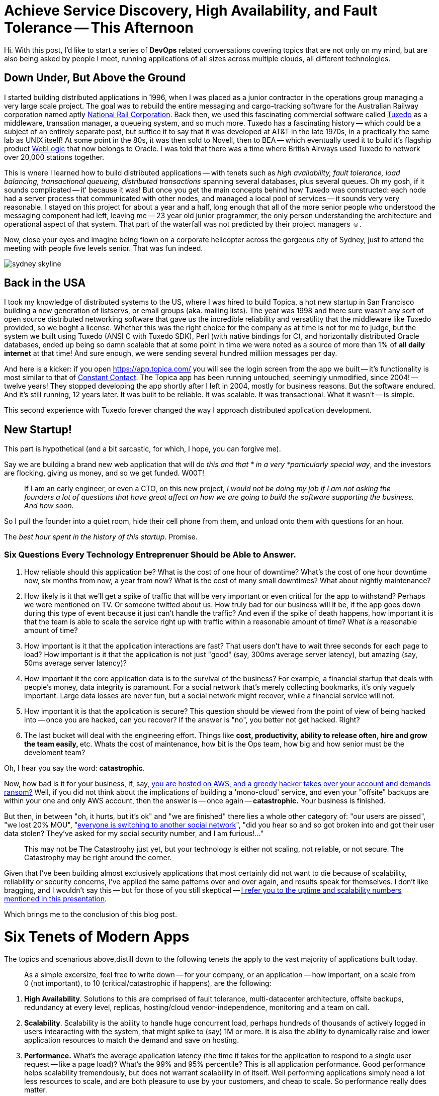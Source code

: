 = Achieve Service Discovery, High Availability, and Fault Tolerance -- This Afternoon

:page-author_id: 1
:page-categories: ["programming"]
:page-comments: true
:page-excerpt: With any Rails app that evolves along with substantial user growth and active feature development, pretty soon a moment comes when there appears to be a decent amount of tangled logic, AKA technical debt.
:page-layout: post
:page-post_image: /assets/images/posts/ruby/rails-models.png
:page-tags: ["ruby", "rails", "observable", "ventable"]
:page-asciidoc_toc: true


Hi. With this post, I'd like to start a series of *DevOps* related conversations covering topics that are not only on my mind, but are also being asked by people I meet, running applications of all sizes across multiple clouds, all different technologies.

== Down Under, But Above the Ground

I started building distributed applications in 1996, when I was placed as a junior contractor in the operations group managing a very large scale project. The goal was to rebuild the entire messaging and cargo-tracking software for the Australian Railway corporation named aptly https://en.wikipedia.org/wiki/National_Rail_Corporation[National Rail Corporation].  Back then, we used this fascinating commercial software called https://en.wikipedia.org/wiki/Tuxedo_(software)[Tuxedo]  as a middleware, transation manager, a queueing system, and so much more. Tuxedo has a fascinating history -- which could be a subject of an entirely separate post, but suffice it to say that it was developed at AT&T in the late 1970s, in a practically the same lab as UNIX itself! At some point in the 80s, it was then sold to Novell, then to BEA -- which eventually used it to build it's flagship product http://www.oracle.com/technetwork/middleware/weblogic/overview/index-085209.html[WebLogic] that now belongs to Oracle. I was told that there was a time where British Airways used Tuxedo to network over 20,000 stations together.

This is wnere I learned how to build distributed applications -- with tenets such as _high availability, fault tolerance, load balancing, transactional queueing, distributed transactions_ spanning several databases, plus several queues. Oh my gosh, if it sounds complicated -- it' because it was! But once you get the main concepts behind how Tuxedo was constructed: each node had a server process that communicated with other nodes, and managed a local pool of services -- it sounds very very reasonable. I stayed on this project for about a year and a half, long enough that all of the more senior people who understood the messaging component had left, leaving me -- 23 year old junior programmer, the only person understanding the architecture and operational aspect of that system. That part of the waterfall was not predicted by their project managers ☺.

Now, close your eyes and imagine being flown on a corporate helicopter across the gorgeous city of Sydney, just to attend the meeting with people five levels senior. That was fun indeed.

[.clear-image]
image::../images/sydney-skyline.jpg[]

== Back in the USA

I took my knowledge of distributed systems to the US, where I was hired to build Topica, a hot new startup in San Francisco building a new generation of listservs, or email groups (aka. mailing lists). The year was 1998 and there sure wasn't any sort of open source distributed networking software that gave us the incredible reliability and versatility that the middleware like Tuxedo provided, so we boght a license. Whether this was the right choice for the company as at time is not for me to judge, but the system we built using Tuxedo (ANSI C with Tuxedo SDK), Perl (with native bindings for C), and horizontally distributed Oracle databases, ended up being so damn scalable that at some point in time we were noted as a source of more than 1% of *all daily internet* at that time! And sure enough, we were sending several hundred milliion messages per day.

And here is a kicker: if you open https://app.topica.com/ you will see the login screen from the app we built -- it's functionality is most similar to that of http://www.constantcontact.com/[Constant Contact]. The Topica app has been running untouched, seemingly unmodified, since 2004! -- twelve years! They stopped developing the app shortly after I left in 2004, mostly for business reasons. But the software endured. And it's still running, 12 years later.  It was built to be reliable. It was scalable. It was transactional. What it wasn't -- is simple.

This second experience with Tuxedo forever changed the way I approach distributed application development.

== New Startup!

This part is hypothetical (and a bit sarcastic, for which, I hope, you can forgive me).

Say we are building a brand new web application that will do _this and that * in a very *particularly special way_, and the investors are flocking, giving us money, and so we get funded.  W00T!

____
If I am an early engineer, or even a CTO, on this new project, _I would not be doing my job if I am not asking the founders a lot of questions that have great affect on how we are going to build the software supporting the business. And how soon._
____

So I pull the founder into a quiet room, hide their cell phone from them, and unload onto them with questions for an hour.

The _best hour spent in the history of this startup_. Promise.

=== Six Questions Every Technology Entreprenuer Should be Able to Answer.

. How reliable should this application be? What is the cost of one hour of downtime? What's the cost of one hour downtime now, six months from now, a year from now? What is the cost of many small downtimes?  What about nightly maintenance?
. How likely is it that we'll get a spike of traffic that will be very important or even critical for the app to withstand? Perhaps we were mentioned on TV.  Or someone twitted about us. How truly bad for our business will it be, if the app goes down during this type of event because it just can't handle the traffic? And even if the spike of death happens, how important it is that the team is able to scale the service right up with traffic within a reasonable amount of time?  What _is_ a reasonable amount of time?
. How important is it that the application interactions are fast? That users don't have to wait three seconds for each page to load? How important is it that the application is not just "good" (say, 300ms average server latency), but amazing (say, 50ms average server latency)?
. How important it the core application data is to the survival of the business? For example, a financial startup that deals with people's money, data integrity is paramount.  For a social network that's merely collecting bookmarks, it's only vaguely important. Large data losses are never fun, but a social network might recover, while a financial service will not.
. How important it is that the application is secure? This question should be viewed from the point of view of being hacked into -- once you are hacked, can you recover? If the answer is "no", you better not get hacked. Right?
. The last bucket will deal with the engineering effort. Things like **cost,  productivity, ability to release often, hire and grow the team easily, **etc. Whats the cost of maintenance, how bit is the Ops team, how big and how senior must be the develoment team?

Oh, I hear you say the word: *catastrophic*.

Now, how bad is it for your business, if, say, https://threatpost.com/hacker-puts-hosting-service-code-spaces-out-of-business/106761/[you are hosted on AWS, and a greedy hacker takes over your account and demands ransom?] Well, if you did not think about the implications of building a 'mono-cloud' service, and even your "offsite" backups are within your one and only AWS account, then the answer is -- once again -- *catastrophic.*  Your business is finished.

But then, in between "oh, it hurts, but it's ok" and "we are finished" there lies a whole other category of: "our users are pissed", "we lost 20% MOU", "https://www.technologyreview.com/s/511846/an-autopsy-of-a-dead-social-network/[everyone is switching to another social network]", "did you hear so and so got broken into and got their user data stolen? They've asked for my social security number, and I am furious!..."

____
This may not be The Catastrophy just yet, but your technology is either not scaling, not reliable, or not secure. The Catastrophy may be right around the corner.
____

Given that I've been building almost exclusively applications that most certainly did not want to die because of scalability, reliability or security concerns, I've applied the same patterns over and over again, and results speak for themselves. I don't like bragging, and I wouldn't say this -- but for those of you still skeptical -- https://rubyconf.eventer.com/rubyconf-australia-2015-1223/devops-without-the-ops-a-fallacy-a-dream-or-both-by-konstantin-gredeskoul-1724[I refer you to the uptime and scalability numbers mentioned in this presentation].

Which brings me to the conclusion of this blog post.

= Six Tenets of Modern Apps

The topics and scenarious above,distill down to the following tenets the apply to the vast majority of applications built today.

____
As a simple excersize, feel free to write down -- for your company, or an application -- how important, on a scale from 0 (not important), to 10 (critical/catastrophic if happens), are the following:
____

. *High Availability*. Solutions to this are comprised of fault tolerance, multi-datacenter architecture, offsite backups, redundancy at every level, replicas, hosting/cloud vendor-independence, monitoring and a team on call.
. *Scalability*.  Scalability is the ability to handle huge concurrent load, perhaps hundreds of thousands of actively logged in users intearacting with the system, that might spike to (say) 1M or more. It is also the ability to dynamically raise and lower application resources to match the demand and save on hosting.
. *Performance.* What's the average application latency (the time it takes for the application to respond to a single user request -- like a page load)? What's the 99% and 95% percentile? This is all application performance. Good performance helps scalability tremendously, but does not warrant scalability in of itself. Well performing applications simply need a lot less resources to scale, and are both pleasure to use by your customers, and cheap to scale. So performance really does matter.
. *Data Integrity.*  This is about not loosing your data. Accidentally. Or maliciously. Usually some data can be OK to loose. While other data is the lifeblood of your business. What if a trustworthy employee, thinking they are connected to a development database, accidentally drops a critical table, and only then realizes that they did that on production? Can you recover from this user error?
. *Security.* This one is a no brainer. The bigger the payoff for the hackers (or disgruntled empoyees) the more you want to focus on securing your digital assets, inventions, etc.  Not only preventing them from being copied and stolen, but from erased completely. Always have last day's backup of your database securily downloaded somewhere into an undisclosed location and encrypted with a passphrase.
. *Application runtime cost*, *Development Cost* and *Productivity*, engineering and devops teams, rapid release cycle, team size, etc. This is such a huge subject, that I will leave it alone for the time being.

In the next blog post, I will discuss specific solutions to:

* High Availability
 ** Fault tolerance
 ** Redundancy
 ** Recovery
 ** Replication
* Scalability
 ** How to scale transparently to more traffic
 ** And scale down as needed
* Service Discovery
 ** How does the app know where is everyone?
* Monitoring and Alerting
 ** How to put your entire dev team on call
 ** How to alerts on what's important
* How to do this all at a fraction of a cost that it used to be just a few years ago...
* How to stay vendor independent and why would you want to.

Thanks for reading!

== Microservices

aybe you are running one or more distributed multi-part, a.k.a. micro-services applications in production. Good for you!

[.clear-image]
image::/images/haproxy/microservices-hell.png[]

Perhaps you are struggling with _high availability_, such as tolerating hardware outages, maybe when your cloud provider is  rebooting servers, etc.

Perhaps you may be seeing an error known as *"too many clients"*, or *"max connections reached"*, or *"what, you think you really need another one!!??"* -- coming from one or more of your services (or your coffee shop barista)...

Or maybe, within your micro-services architecture, you are struggling with service discoverability, ie. how does your app know the IPs of your:

* search cluster
* your backend service(s)
* your redis cluster
* your databases with their replicas
* your memcaches
* your message bus
* cat feeder

[discrete]
=== You and Me

We have a lot in common.

I too wanted a solution to all of the above, but I wanted the solution _yesterday_ -- because I am impatient, and I needed it to be _cheap_ -- because startup, _simple to understand and manage_  -- because tiny team, _reliable_  -- because sleep!

Also, together the above problems can be summed up quite simply. We sincerely want to improve the state of:

. _hardware (or server) failure tolerance_, such as, for example -- instances bouncing up and down
. _too many clients problem_ -- when the share number of connections overwhelm the underlying service
. _service discovery_, i.e. -- how do we move routing information (read: every single IP address) *out of our application configuration*?

The issue of failing hardware, especially in a large cloud deployment, is so ubiquitous that Netflix even wrote a tool to simulate it. The *Netflix Mantra* encourages us to expect and anticipate failures at every level, and to practice swift recovery. See https://en.wikipedia.org/wiki/Chaos_Monkey[ChaosMonkey], aka https://github.com/Netflix/SimianArmy[Simian Army].

Whether this is your motivation, or if you, like me, feel that any self-respecting SRE (site reliability engineer) should take care of their (mental) health first, and that means -- zero alerts at night, most of the time, all the time.

= So, how do we get there?

But before we discuss the solution, I'd like to pose it to you that there are three important questions that need to be formulated for any of this to make sense:

. What is a _real problem_ worth waking up for at night, and how is it different from a problem that can wait until the morning?
. How do I get alerted (at night) only about the "real problem", but not be spammed by the other less important ones?
. Is there such as thing, as an "ignorable problem"?

Below, I offer to you my answers. As with everything, your mileage may vary. Very.

== Defining the Real Problem

In my mind

____
The _real problem_ can almost always be defined as a rapid change (often downward) in at least one critical business metric.
____

[discrete]
==== What business metric?

On any application with an uptime requirement I would want to track, in real time, key business metrics that represent the "heartbeat" of the business: such as a the rate of sales per second, rate of new user registrations, rate of saving a product (Wanelo) or pinning a pin (Pinterest), or tweeting a tweat (Twitter) or submitting a post (Tumblr), or committing the code (Github), the list goes on.

Give me a company name I am familiar with, and I can guarantee you that both you and I can instantly write down 2-3 definitive metrics, that _if the metrics stay at the expected value_ chances are the underlying software is functioning *good enough* to support these critical functions.

A good way to think about the primary critical metrics for your business is in terms of some of the most valuable *write* operation -- in computer terms --  that users perform on your site/app/platform.  Why? Most businesses are defined by data they collect.  Take away that data and the business may need to start from scratch or fold. Read operations don't seem to have the same critical impact on the business, although they sure affect the end users.

Ultimately, both read and write metrics are important, but what is most important is that they are tracked in near-real time, shown on the dashboards.

____
But what's most important, is that your Severity 1 Alerts are based on the critical metrics rapidly changing for the worse, and nothing else.
____

=== Detecting the Real Problem

In order to detect our real problem, we need to first start monitoring our business metrics, but not just anyhow, but *live*: with no more than a 1-3 second delay.

==== Events

If you are not sure how you could add this functionality, I would point you in the direction of the https://en.wikipedia.org/wiki/Observer_pattern[Observer] design pattern.

If you've been building websites with Rails, it is very likely that you have *not* seen this pattern closely in action, and may not realize why you even need it.

In fact, what is true is that every web application is necessarily an [Event Based System](https://en.wikipedia.org/wiki/Event_(computing) that generates and consumes events, including the critical  business metrics that we care about. It is just that events are not universally implemented http://www.martinfowler.com/eaaDev/EventSourcing.html[as they ought to be in software].

But doing so offers great many benefits. When we started building the new https://wanelo.com[Wanelo], I knew early on that I had to buckle down and create the basis for our future eventing model before much of the business logic had been written in an *eventless* manner.  The result of that effort is the open source ruby library https://github.com/kigster/ventable[Ventable], and a related link:/2013/08/05/detangling-business-logic-in-rails-apps-with-poro-events-and-observers.html[blog post].

This can be typically very easily implemented into an application by do as can be measured by detecting that a _derivative_ function of said metric is a negative constant. Value lower than -3 or -4 represents a *very steep decline* in the business metric. In summary:

____
Real time data collection of critical business metrics is easier in systems that natively implement and handle events, and dispatch them to the interested parties, including real-time data collection and monitoring systems.
____

One such third-party software that I really like using is https://circonus.com/[Circonus].

= The Solution

If you are thinking "Docker" because that's what everyone is saying, I would like to politely remind you what people were saying in early 2008 -- namely that Lehman Brothers can not fail. Any time you have mass mania, it is bound to have an explosive ending.

In fact, Docker only makes this problem worse: we have MORE virtual hosts, which are all running services, databases and caches in containers, because everything is now containerized, and can run side by side another container just like those "lego blocks" on the cargo train. Or at least that's the dream :)

*I really shouldn't be beating on Docker,* -- it's a good technology. I just have a strong allergy to mass manias and obsessions. But I digress.

What I am talking about, is something I, as a developer, did not have in very high regard for a longest time, but something that grew on rapidly me during my days at https://modcloth.com[ModCloth] and https://wanelo.com[Wanelo], and now I can not live without it.

It is a simple thing, known as .... (drumroll....)....

[discrete]
=== The answer to life, universe and everything....

____
A Proxy
____

Yes, the panacea is an old friend from the old days. Except it's younger than ever.

So how can I claim that a simple proxy can solve all of the above?

Let's start with the actual software: _HAProxy is a HTTP/HTTPS/TCP proxy and connection pooling_ software that is built on top of `libevent`, typically runs in a single process and is incredibly efficient. It is also some of the best software ever written in C. Seriously!

At the RubyConf Australia conference I https://rubyconf.eventer.com/rubyconf-australia-2015-1223/devops-without-the-ops-a-fallacy-a-dream-or-both-by-konstantin-gredeskoul-1724[recommended that you put `haproxy` in front of your MOM]. Let me clarify this point -- it was mainly so that your MOM can failover to another you (or your sibling) in case you are too busy :)  It's not so that you have two moms. Or is it?

`haproxy` Does the following:

* automatic failover, stops sending traffic to a dead node, or while it's rebooting, in-memory queue size, failure actions, etc.
* automatically add more backend servers if traffic increases
* use in HTTP mode, or TCP mode -- to failover redis, memcached, postgresql, etc.

`pgBouncer`

* This one is a specialized proxy, meant to be used with PostgreSQL database, and this thing rocks!
* We chose _transaction_ mode, and were able to reduce the number of connections from our application by a factor of 10 without any noticeable latency added.

`Twemproxy`

* Redis / Memcached connection pooling proxy with automatic key-based sharding implemented.
* We sharded our redis cluster into 256 redis nodes, and application talked to it through haproxy first, then six twemproxy servers, talking to the actual redis servers.
* Need to failover to another Redis? Haproxy does that -- switches to another twemproxy cluster or port.

So how do we solve each problem we listed upfront?

== High availability

[.clear-image]
image::/images/haproxy/haproxy-frontend.png[]

== Fault Tolerance

[.clear-image]
image::/images/haproxy/haproxy-backend.png[]

== Service Discovery or Routing Encapsulation

[.clear-image]
image::/images/haproxy/haproxy-router.png[]

== Conclusion

My strong recommendation is to invest into building haproxy into your application stay, to serve as a "glue" or as a high-availability router. If you are using PostgreSQL you will do yourself a favor if you start using pgBouncer running on your application servers, so that you can collapse the crazy number of database connections that Rails likes to create into a much more reasonable set. Similarly, with Twemproxy -- it's a fantastic piece of software that, in addition, will allow you to shard your redis or memcached backend by key.
